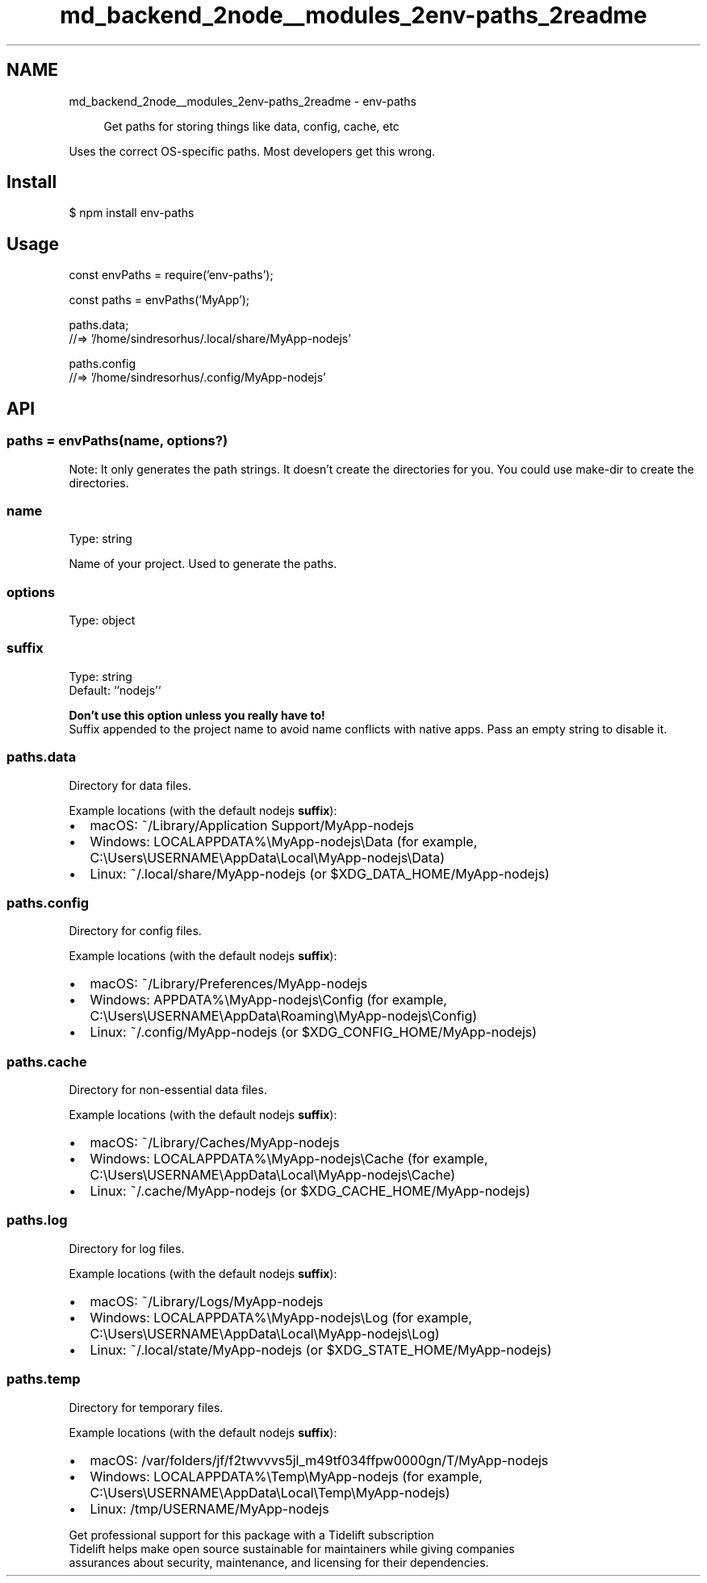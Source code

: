 .TH "md_backend_2node__modules_2env-paths_2readme" 3 "My Project" \" -*- nroff -*-
.ad l
.nh
.SH NAME
md_backend_2node__modules_2env-paths_2readme \- env-paths 
.PP
 
.PP
.RS 4
Get paths for storing things like data, config, cache, etc 
.RE
.PP
.PP
Uses the correct OS-specific paths\&. Most developers get this wrong\&.
.SH "Install"
.PP
.PP
.nf
$ npm install env\-paths
.fi
.PP
.SH "Usage"
.PP
.PP
.nf
const envPaths = require('env\-paths');

const paths = envPaths('MyApp');

paths\&.data;
//=> '/home/sindresorhus/\&.local/share/MyApp\-nodejs'

paths\&.config
//=> '/home/sindresorhus/\&.config/MyApp\-nodejs'
.fi
.PP
.SH "API"
.PP
.SS "paths = envPaths(name, options?)"
Note: It only generates the path strings\&. It doesn't create the directories for you\&. You could use \fR\fRmake-dir\fP\fP to create the directories\&.
.SS "name"
Type: \fRstring\fP
.PP
Name of your project\&. Used to generate the paths\&.
.SS "options"
Type: \fRobject\fP
.SS "suffix"
Type: \fRstring\fP
.br
 Default: `'nodejs'`
.PP
\fBDon't use this option unless you really have to!\fP
.br
 Suffix appended to the project name to avoid name conflicts with native apps\&. Pass an empty string to disable it\&.
.SS "paths\&.data"
Directory for data files\&.
.PP
Example locations (with the default \fRnodejs\fP \fBsuffix\fP):
.PP
.IP "\(bu" 2
macOS: \fR~/Library/Application Support/MyApp-nodejs\fP
.IP "\(bu" 2
Windows: \fRLOCALAPPDATA%\\MyApp-nodejs\\Data\fP (for example, \fRC:\\Users\\USERNAME\\AppData\\Local\\MyApp-nodejs\\Data\fP)
.IP "\(bu" 2
Linux: \fR~/\&.local/share/MyApp-nodejs\fP (or \fR$XDG_DATA_HOME/MyApp-nodejs\fP)
.PP
.SS "paths\&.config"
Directory for config files\&.
.PP
Example locations (with the default \fRnodejs\fP \fBsuffix\fP):
.PP
.IP "\(bu" 2
macOS: \fR~/Library/Preferences/MyApp-nodejs\fP
.IP "\(bu" 2
Windows: \fRAPPDATA%\\MyApp-nodejs\\Config\fP (for example, \fRC:\\Users\\USERNAME\\AppData\\Roaming\\MyApp-nodejs\\Config\fP)
.IP "\(bu" 2
Linux: \fR~/\&.config/MyApp-nodejs\fP (or \fR$XDG_CONFIG_HOME/MyApp-nodejs\fP)
.PP
.SS "paths\&.cache"
Directory for non-essential data files\&.
.PP
Example locations (with the default \fRnodejs\fP \fBsuffix\fP):
.PP
.IP "\(bu" 2
macOS: \fR~/Library/Caches/MyApp-nodejs\fP
.IP "\(bu" 2
Windows: \fRLOCALAPPDATA%\\MyApp-nodejs\\Cache\fP (for example, \fRC:\\Users\\USERNAME\\AppData\\Local\\MyApp-nodejs\\Cache\fP)
.IP "\(bu" 2
Linux: \fR~/\&.cache/MyApp-nodejs\fP (or \fR$XDG_CACHE_HOME/MyApp-nodejs\fP)
.PP
.SS "paths\&.log"
Directory for log files\&.
.PP
Example locations (with the default \fRnodejs\fP \fBsuffix\fP):
.PP
.IP "\(bu" 2
macOS: \fR~/Library/Logs/MyApp-nodejs\fP
.IP "\(bu" 2
Windows: \fRLOCALAPPDATA%\\MyApp-nodejs\\Log\fP (for example, \fRC:\\Users\\USERNAME\\AppData\\Local\\MyApp-nodejs\\Log\fP)
.IP "\(bu" 2
Linux: \fR~/\&.local/state/MyApp-nodejs\fP (or \fR$XDG_STATE_HOME/MyApp-nodejs\fP)
.PP
.SS "paths\&.temp"
Directory for temporary files\&.
.PP
Example locations (with the default \fRnodejs\fP \fBsuffix\fP):
.PP
.IP "\(bu" 2
macOS: \fR/var/folders/jf/f2twvvvs5jl_m49tf034ffpw0000gn/T/MyApp-nodejs\fP
.IP "\(bu" 2
Windows: \fRLOCALAPPDATA%\\Temp\\MyApp-nodejs\fP (for example, \fRC:\\Users\\USERNAME\\AppData\\Local\\Temp\\MyApp-nodejs\fP)
.IP "\(bu" 2
Linux: \fR/tmp/USERNAME/MyApp-nodejs\fP
.PP
.PP
.PP
.PP
 \fB \fRGet professional support for this package with a Tidelift subscription\fP \fP 
.br
 \*< Tidelift helps make open source sustainable for maintainers while giving companies
.br
assurances about security, maintenance, and licensing for their dependencies\&. \*>   
